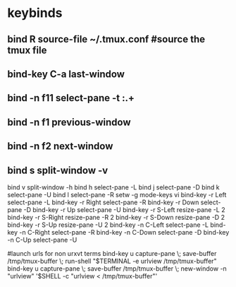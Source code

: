 #+TITLE: 
#+OPTIONS: toc:nil 

* keybinds


** bind R source-file ~/.tmux.conf  #source the tmux file
** bind-key C-a last-window
** bind -n f11 select-pane -t :.+
** bind -n f1 previous-window  
** bind -n f2 next-window  
** bind s split-window -v
bind v split-window -h
bind h select-pane -L
bind j select-pane -D
bind k select-pane -U
bind l select-pane -R
setw -g mode-keys vi
bind-key -r Left select-pane -L
bind-key -r Right select-pane -R
bind-key -r Down select-pane -D
bind-key -r Up select-pane -U
bind-key -r S-Left resize-pane -L 2
bind-key -r S-Right resize-pane -R 2
bind-key -r S-Down resize-pane -D 2
bind-key -r S-Up resize-pane -U 2
bind-key -n C-Left select-pane -L
bind-key -n C-Right select-pane -R
bind-key -n C-Down select-pane -D
bind-key -n C-Up select-pane -U


#launch urls for non urxvt terms
bind-key u capture-pane \; save-buffer /tmp/tmux-buffer \; run-shell "$TERMINAL -e urlview /tmp/tmux-buffer"
bind-key u capture-pane \; save-buffer /tmp/tmux-buffer \; new-window -n "urlview" '$SHELL -c "urlview < /tmp/tmux-buffer"'


